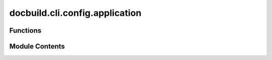 docbuild.cli.config.application
===============================

.. py:module:: docbuild.cli.config.application

.. autoapi-nested-parse::

   CLI interface to show the configuration of the application files.



Functions
---------

.. autoapisummary::

   docbuild.cli.config.application.app


Module Contents
---------------

.. py:function:: app(ctx: click.Context) -> None

   Subcommand to show the application's configuration.

   :param ctx: The Click context object.


